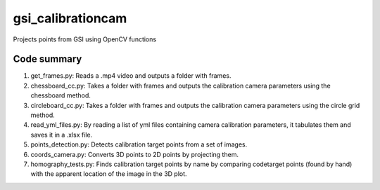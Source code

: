==================
gsi_calibrationcam
==================

Projects points from GSI using OpenCV functions

Code summary
============

1) get_frames.py: Reads a .mp4 video and outputs a folder with frames.

#) chessboard_cc.py: Takes a folder with frames and outputs the calibration camera parameters using the chessboard method.

#) circleboard_cc.py: Takes a folder with frames and outputs the calibration camera parameters using the circle grid method.

#) read_yml_files.py: By reading a list of yml files containing camera calibration parameters, it tabulates them and saves it in a .xlsx file.

#) points_detection.py: Detects calibration target points from a set of images.

#) coords_camera.py: Converts 3D points to 2D points by projecting them.

#) homography_tests.py: Finds calibration target points by name by comparing codetarget points (found by hand) with the apparent location of the image in the 3D plot.